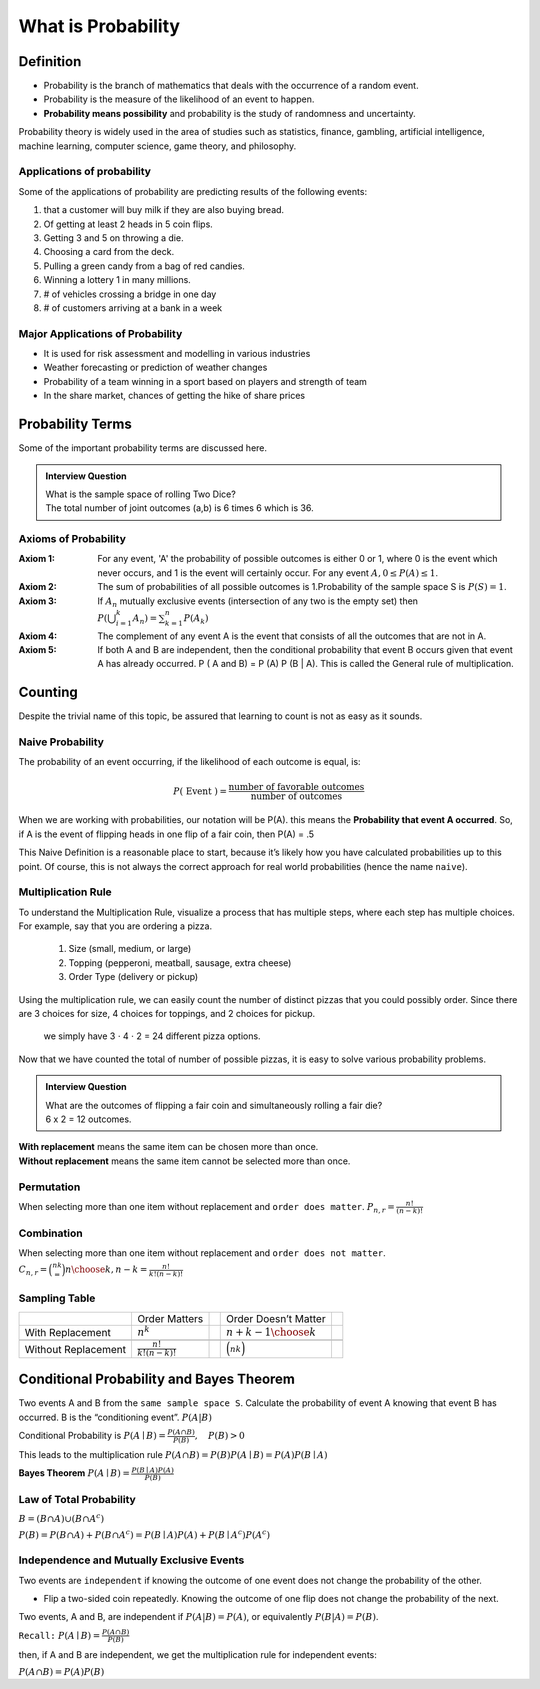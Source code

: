 .. title::
   What is Probability?

####################
What is Probability
####################

Definition
===========
- Probability is the branch of mathematics that deals with the occurrence of a random event.
- Probability is the measure of the likelihood of an event to happen.
- **Probability means possibility** and probability is the study of randomness and uncertainty.

Probability theory is widely used in the area of studies such as statistics, finance, gambling, artificial intelligence,
machine learning, computer science, game theory, and philosophy.

Applications of probability
---------------------------
Some of the applications of probability are predicting results of the following events:

#. that a customer will buy milk if they are also buying bread.
#. Of getting at least 2 heads in 5 coin flips.
#. Getting 3 and 5 on throwing a die.
#. Choosing a card from the deck.
#. Pulling a green candy from a bag of red candies.
#. Winning a lottery 1 in many millions.
#. # of vehicles crossing a bridge in one day
#. # of customers arriving at a bank in a week

Major Applications of Probability
---------------------------------
- It is used for risk assessment and modelling in various industries
- Weather forecasting or prediction of weather changes
- Probability of a team winning in a sport based on players and strength of team
- In the share market, chances of getting the hike of share prices

Probability Terms
==================
Some of the important probability terms are discussed here.

.. glossary::
    Experiment or Trial
        | Experiment is any action or process that generates observations Or A series of actions where the outcomes are always uncertain.
        | E.g. The tossing of a coin, Selecting a card from a deck of cards, throwing a dice, etc.

    Sample space
        | Sample space of an experiment, denoted :math:`S`, is the set of all possible outcomes of an experiment or trial.
        | Tossing a coin, Sample Space = {H,T}
        | Rolling a die, S = {1,2,3,4,5,6}

    Event
        | Event is any possible outcome, or combination of outcomes, of an experiment.
        | E.g. Getting a Head while tossing a coin is an event.

    Cardinality
        | Cardinality of a sample space or an event, is the number of outcomes it contains. :math:`|S|` represents the cardinality of the sample space.
        | Tossing a coin, :math:`|S|` = 2
        | Rolling a die, :math:`|S|` = 6
        | Flip a coin twice, S = {00,01,11,10} :math:`|S|` = 4
        | Flip a coin until you get a tail. :math:`S=\{1,01,001,0001, \ldots\}` :math:`|S| = \infty`

    Population
        Those individuals or objects from which we want to acquire information or draw a conclusion.

    Sample
        Most of the time, the population is so large, we can only collect data on a subset of it. We will call this our sample.

.. admonition:: Interview Question

    | What is the sample space of rolling Two Dice?
    | The total number of joint outcomes (a,b) is 6 times 6 which is 36.


Axioms of Probability
----------------------
:Axiom 1:   For any event, 'A' the probability of possible outcomes is either 0 or 1, where 0 is the event which never
            occurs, and 1 is the event will certainly occur. For any event :math:`A, 0 \leq P(A) \leq 1`.
:Axiom 2:   The sum of probabilities of all possible outcomes is 1.Probability of the sample space S is :math:`P(S)=1`.
:Axiom 3:   If :math:`A_{n}` mutually exclusive events (intersection of any two is the empty set) then
            :math:`P\left(\bigcup_{i = 1}^k A_n\right) = \sum_{k=1}^{n} P\left(A_{k}\right)`
:Axiom 4:   The complement of any event A is the event that consists of all the outcomes that are not in A.
:Axiom 5:   If both A and B are independent, then the conditional probability that event B occurs given that event A has already occurred.
            P ( A and B) = P (A) P (B | A). This is called the General rule of multiplication.


Counting
=========
Despite the trivial name of this topic, be assured that learning to count is not as easy as it sounds.

.. glossary::
    Sets and Subsets
        | A set is defined as a group of objects (i.e., sets can be made up of letters, numbers, names, etc.)
        | A subset is defined as a set within a set. set A is a subset of set B if and only if every element of A is also in B.

    Empty Set
        The set that contains nothing, denoted :math:`\emptyset`.

    Complement
        :math:`A^c` = A complement. This is a shorthand way of saying when A does not occur. This set is made up of everything not in A.


Naive Probability
------------------
The probability of an event occurring, if the likelihood of each outcome is equal, is:

.. math::
    P(\text { Event })=\frac{\text { number of favorable outcomes }}{\text { number of outcomes }}

When we are working with probabilities, our notation will be P(A). this means the **Probability that event A occurred**.
So, if A is the event of flipping heads in one flip of a fair coin, then P(A) = .5

This Naive Definition is a reasonable place to start, because it’s likely how you have calculated probabilities up to
this point. Of course, this is not always the correct approach for real world probabilities (hence the name ``naive``).


Multiplication Rule
-------------------
To understand the Multiplication Rule, visualize a process that has multiple steps, where each step has multiple choices.
For example, say that you are ordering a pizza.


    #. Size (small, medium, or large)
    #. Topping (pepperoni, meatball, sausage, extra cheese)
    #. Order Type (delivery or pickup)


Using the multiplication rule, we can easily count the number of distinct pizzas that you could possibly order.
Since there are 3 choices for size, 4 choices for toppings, and 2 choices for pickup.

        we simply have 3 ⋅ 4 ⋅ 2 = 24 different pizza options.

Now that we have counted the total of number of possible pizzas, it is easy to solve various probability problems.

.. admonition:: Interview Question

    | What are the outcomes of flipping a fair coin and simultaneously rolling a fair die?
    | 6 x 2 = 12 outcomes.


| **With replacement** means the same item can be chosen more than once.
| **Without replacement** means the same item cannot be selected more than once.

Permutation
------------
When selecting more than one item without replacement and ``order does matter``.
:math:`{P}_{n,r}  = \frac{n!}{(n-k)!}`

Combination
------------
When selecting more than one item without replacement and ``order does not matter``.
:math:`{C}_{n,r} = \binom nk = {n \choose k, n-k} = \frac{n!}{k!(n-k)!}`

Sampling Table
---------------
+---------------------+-----------------------------+--+----------------------------+--+
|                     | Order Matters               |  | Order Doesn’t Matter       |  |
+---------------------+-----------------------------+--+----------------------------+--+
| With Replacement    | :math:`n^k`                 |  | :math:`{n+k-1 \choose k}`  |  |
+---------------------+-----------------------------+--+----------------------------+--+
|                     |                             |  |                            |  |
+---------------------+-----------------------------+--+----------------------------+--+
| Without Replacement | :math:`\frac{n!}{k!(n-k)!}` |  | :math:`\binom nk`          |  |
+---------------------+-----------------------------+--+----------------------------+--+

Conditional Probability and Bayes Theorem
==========================================
Two events A and B from the ``same sample space S``. Calculate the probability of event A knowing that event B has occurred.
B is the “conditioning event”. :math:`P(A|B)`

Conditional Probability is :math:`P(A \mid B)=\frac{P(A \cap B)}{P(B)}, \quad P(B)>0`

This leads to the multiplication rule  :math:`P(A \cap B) = P(B) P(A \mid B) = P(A) P(B \mid A)`

**Bayes Theorem** :math:`P(A \mid B) = \frac{P(B \mid A)P(A)} {P(B)}`

Law of Total Probability
------------------------
:math:`B=(B \cap A) \cup\left(B \cap A^{c}\right)`

:math:`P(B)=P(B \cap A)+P\left(B \cap A^{c}\right)=P(B \mid A) P(A)+P\left(B \mid A^{c}\right) P\left(A^{c}\right)`

Independence and Mutually Exclusive Events
-------------------------------------------

Two events are ``independent`` if knowing the outcome of one event does not change the probability of the other.

* Flip a two-sided coin repeatedly. Knowing the outcome of one flip does not change the probability of the next.

Two events, A and B, are independent if :math:`P(A|B) = P(A)`, or equivalently :math:`P(B|A) = P(B)`.

``Recall:`` :math:`P(A \mid B)=\frac{P(A \cap B)}{P(B)}`

then, if A and B are independent, we get the multiplication
rule for independent events:

:math:`P(A \cap B)=P(A) P(B)`